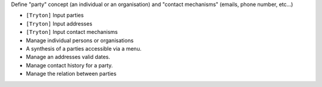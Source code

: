 Define "party" concept (an individual or an organisation) and 
"contact mechanisms" (emails, phone number, etc...)

- ``[Tryton]`` Input parties
- ``[Tryton]`` Input addresses
- ``[Tryton]`` Input contact mechanisms
- Manage individual persons or organisations
- A synthesis of a parties accessible via a menu.
- Manage an addresses valid dates.
- Manage contact history for a party.
- Manage the relation between parties
